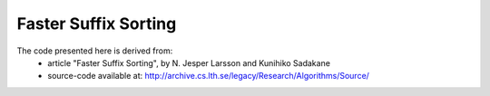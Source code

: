 Faster Suffix Sorting
=====================

The code presented here is derived from:
 - article "Faster Suffix Sorting", by N. Jesper Larsson and Kunihiko Sadakane
 - source-code available at: http://archive.cs.lth.se/legacy/Research/Algorithms/Source/
